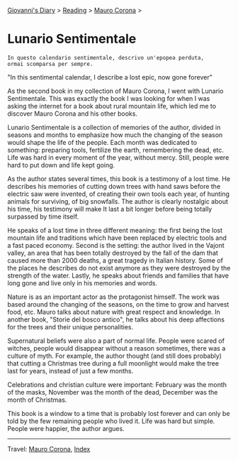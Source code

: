 #+startup: content indent

[[file:../../index.org][Giovanni's Diary]] > [[file:../reading.org][Reading]] > [[file:mauro-corona.org][Mauro Corona]] >

* Lunario Sentimentale
#+INDEX: Giovanni's Diary!Reading!Mauro Corona!Lunario Sentimentale

#+begin_src
  In questo calendario sentimentale, descrivo un'epopea perduta,
  ormai scomparsa per sempre.
#+end_src
"In this sentimental calendar, I describe a lost epic, now gone forever"

As the second book in my collection of Mauro Corona, I went with
Lunario Sentimentale. This was exactly the book I was looking for
when I was asking the internet for a book about rural mountain life,
which led me to discover Mauro Corona and his other books.

Lunario Sentimentale is a collection of memories of the author,
divided in seasons and months to emphasize how much the changing
of the season would shape the life of the people. Each month was
dedicated to something: preparing tools, fertilize the earth,
remembering the dead, etc. Life was hard in every moment of the year,
without mercy. Still, people were hard to put down and life kept
going.

As the author states several times, this book is a testimony of a
lost time. He describes his memories of cutting down trees with hand
saws before the electric saw were invented, of creating their own
tools each year, of hunting animals for surviving, of big snowfalls.
The author is clearly nostalgic about his time, his testimony will
make It last a bit longer before being totally surpassed by time
itself.

He speaks of a lost time in three different meaning: the first being
the lost mountain life and traditions which have been replaced by
electric tools and a fast paced economy. Second is the setting: the
author lived in the Vajont valley, an area that has been totally
destroyed by the fall of the dam that caused more than 2000 deaths, a
great tragedy in Italian history. Some of the places he describes do
not exist anymore as they were destroyed by the strength of the water.
Lastly, he speaks about friends and families that have long gone and
live only in his memories and words.

Nature is as an important actor as the protagonist himself. The work
was based around the changing of the seasons, on the time to grow and
harvest food, etc. Mauro talks about nature with great respect and
knowledge. In another book, "Storie del bosco antico", he talks about
his deep affections for the trees and their unique personalities.

Supernatural beliefs were also a part of normal life. People were
scared of witches, people would disappear without a reason sometimes,
there was a culture of myth. For example, the author thought (and
still does probably) that cutting a Christmas tree during a full
moonlight would make the tree last for years, instead of just a few
months.

Celebrations and christian culture were important: February was the
month of the masks, November was the month of the dead, December was
the month of Christmas.

This book is a window to a time that is probably lost forever and can
only be told by the few remaining people who lived it. Life was hard
but simple. People were happier, the author argues.

-----

Travel: [[file:./mauro-corona.org][Mauro Corona]], [[file:../../theindex.org][Index]]
